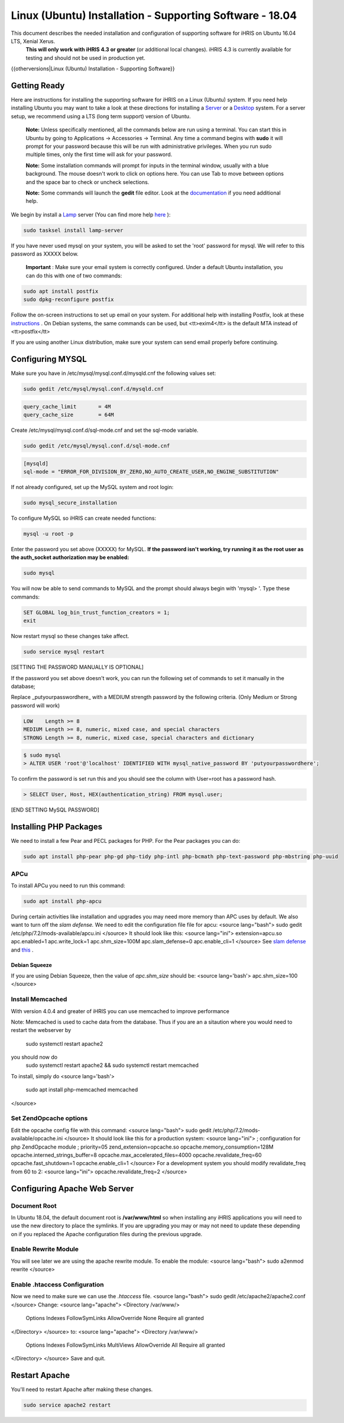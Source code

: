 Linux (Ubuntu) Installation - Supporting Software - 18.04
=========================================================

This document describes the needed installation and configuration of supporting software for iHRIS on Ubuntu 16.04 LTS, Xenial Xerus.
 **This will only work with iHRIS 4.3 or greater**  (or additional local changes).  iHRIS 4.3 is currently available for testing and should not be used in production yet.

{{otherversions|Linux (Ubuntu) Installation - Supporting Software}}

Getting Ready
^^^^^^^^^^^^^

Here are instructions for installing the supporting software for iHRIS on a Linux (Ubuntu) system.  If you need help installing Ubuntu you may want to take a look at
these directions for installing a  `Server <http://www.howtoforge.com/perfect-server-ubuntu-14.04-apache2-php-mysql-pureftpd-bind-dovecot-ispconfig-3>`_  or a  `Desktop <http://www.howtoforge.com/the-perfect-desktop-ubuntu-14.04-lts-trusty-tahr>`_  system.  For a server setup, we recommend using a LTS (long term support) version of Ubuntu.

 **Note:**   Unless specifically mentioned, all the commands below are run using a terminal.  You can start this in Ubuntu by going to Applications -> Accessories -> Terminal.  Any time a command begins with **sudo**  it will prompt for your password because this will be run with administrative privileges.  When you run sudo multiple times, only the first time will ask for your password.

 **Note:**   Some installation commands will prompt for inputs in the terminal window, usually with a blue background.  The mouse doesn't work to click on options here.  You can use Tab to move between options and the space bar to check or uncheck selections.

 **Note:**   Some commands will launch the **gedit**  file editor.  Look at the  `documentation <https://help.ubuntu.com/community/gedit>`_  if you need additional help.

We begin by install a  `Lamp <http://en.wikipedia.org/wiki/LAMP_%28software_bundle%29>`_  server
(You can find more help  `here <https://help.ubuntu.com/community/ApacheMySQLPHP>`_ ):

.. code-block:: bash

    sudo tasksel install lamp-server
    

If you have never used mysql on your system, you will be asked to set the 'root' password for mysql.  We will refer to this password as XXXXX below.

 **Important** : Make sure your email system is correctly configured.  Under a default Ubuntu installation, you can do this with one of two commands:

.. code-block:: bash

    sudo apt install postfix
    sudo dpkg-reconfigure postfix
    

Follow the on-screen instructions to set up email on your system.  For additional help with installing Postfix, look at these  `instructions <https://help.ubuntu.com/community/PostfixBasicSetupHowto>`_ .  On Debian systems, the same commands can be used, but <tt>exim4</tt> is the default MTA instead of <tt>postfix</tt>

If you are using another Linux distribution, make sure your system can send email properly before continuing.

Configuring MYSQL
^^^^^^^^^^^^^^^^^
Make sure you have in /etc/mysql/mysql.conf.d/mysqld.cnf the following values set:

.. code-block:: bash

    sudo gedit /etc/mysql/mysql.conf.d/mysqld.cnf
    

.. code-block:: ini

    query_cache_limit       = 4M
    query_cache_size        = 64M
    

Create /etc/mysql/mysql.conf.d/sql-mode.cnf and set the sql-mode variable.

.. code-block:: bash

    sudo gedit /etc/mysql/mysql.conf.d/sql-mode.cnf
    

.. code-block:: ini

    [mysqld]
    sql-mode = "ERROR_FOR_DIVISION_BY_ZERO,NO_AUTO_CREATE_USER,NO_ENGINE_SUBSTITUTION"
    

If not already configured, set up the MySQL system and root login:

.. code-block:: bash

    sudo mysql_secure_installation
    

To configure MySQL so iHRIS can create needed functions:

.. code-block:: bash

    mysql -u root -p
    

Enter the password you set above (XXXXX) for MySQL.  **If the password isn't working, try running it as the root user as the auth_socket authorization may be enabled:** 

.. code-block:: bash

    sudo mysql
    

You will now be able to send commands to MySQL and the prompt should always begin with 'mysql> '.  Type these commands:

.. code-block:: mysql

    SET GLOBAL log_bin_trust_function_creators = 1;
    exit
    

Now restart mysql so these changes take affect.

.. code-block:: bash

    sudo service mysql restart
    

[SETTING THE PASSWORD MANUALLY IS OPTIONAL]

If the password you set above doesn't work, you can run the following set of commands to set it manually in the database;

Replace _putyourpasswordhere_ with a MEDIUM strength password by the following criteria. (Only Medium or Strong password will work)

.. code-block:: 

    LOW    Length >= 8
    MEDIUM Length >= 8, numeric, mixed case, and special characters
    STRONG Length >= 8, numeric, mixed case, special characters and dictionary
    

.. code-block:: bash

    $ sudo mysql
    > ALTER USER 'root'@'localhost' IDENTIFIED WITH mysql_native_password BY 'putyourpasswordhere';
    

To confirm the password is set run this and you should see the column with User=root has a password hash.

.. code-block:: bash

    > SELECT User, Host, HEX(authentication_string) FROM mysql.user;
    

[END SETTING MySQL PASSWORD]

Installing PHP Packages
^^^^^^^^^^^^^^^^^^^^^^^

We need to install a few Pear and PECL packages for PHP.  For the Pear packages you can do:

.. code-block:: bash

    sudo apt install php-pear php-gd php-tidy php-intl php-bcmath php-text-password php-mbstring php-uuid
    

APCu
~~~~
To install APCu you need to run this command: 

.. code-block:: bash

    sudo apt install php-apcu
    

During certain activities like installation and upgrades you may need more memory than APC uses by default.  We also want to turn off the *slam defense.*   We need to edit the configuration file file for apcu:
<source lang="bash">
sudo gedit /etc/php/7.2/mods-available/apcu.ini
</source>
It should look like this:
<source lang="ini">
extension=apcu.so
apc.enabled=1
apc.write_lock=1
apc.shm_size=100M
apc.slam_defense=0
apc.enable_cli=1
</source>
See  `slam defense <http://pecl.php.net/bugs/bug.php?id=16843>`_  and  `this <http://t3.dotgnu.info/blog/php/user-cache-timebomb>`_ .

Debian Squeeze
--------------
If you are using Debian Squeeze, then the value of *apc.shm_size*  should be:
<source lang='bash'>
apc.shm_size=100
</source>

Install Memcached
~~~~~~~~~~~~~~~~~

With version 4.0.4 and greater of iHRIS you can use memcached to improve performance 

Note:  Memcached is used to cache data from the database.  Thus if you are an a sitaution
where you would need to restart the webserver by
 sudo systemctl restart apache2
you should now do
 sudo systemctl restart apache2 && sudo systemctl restart memcached

To install,  simply do
<source lang='bash'>
 sudo apt install php-memcached memcached
</source>

Set ZendOpcache options
~~~~~~~~~~~~~~~~~~~~~~~
Edit the opcache config file with this command:
<source lang="bash">
sudo gedit /etc/php/7.2/mods-available/opcache.ini
</source>
It should look like this for a production system:
<source lang="ini">
; configuration for php ZendOpcache module
; priority=05
zend_extension=opcache.so
opcache.memory_consumption=128M
opcache.interned_strings_buffer=8
opcache.max_accelerated_files=4000
opcache.revalidate_freq=60
opcache.fast_shutdown=1
opcache.enable_cli=1
</source>
For a development system you should modify revalidate_freq from 60 to 2:
<source lang="ini">
opcache.revalidate_freq=2
</source>

Configuring Apache Web Server
^^^^^^^^^^^^^^^^^^^^^^^^^^^^^

Document Root
~~~~~~~~~~~~~
In Ubuntu 18.04, the default document root is **/var/www/html**  so when installing any iHRIS applications you will need to use the new directory to place the symlinks.  If you are upgrading you may or may not need to update these depending on if you replaced the Apache configuration files during the previous upgrade.

Enable Rewrite Module
~~~~~~~~~~~~~~~~~~~~~

You will see later we are using the apache rewrite module.  To enable the module:
<source lang="bash">
sudo a2enmod rewrite
</source>

Enable .htaccess Configuration
~~~~~~~~~~~~~~~~~~~~~~~~~~~~~~
Now we need to make sure we can use the *.htaccess*  file.
<source lang="bash">
sudo gedit /etc/apache2/apache2.conf
</source>
Change:
<source lang="apache">
<Directory /var/www/>
        Options Indexes FollowSymLinks
	AllowOverride None
	Require all granted
</Directory>
</source>
to:
<source lang="apache">
<Directory /var/www/>
	Options Indexes FollowSymLinks MultiViews
	AllowOverride All
	Require all granted
</Directory>
</source>
Save and quit.

Restart Apache
^^^^^^^^^^^^^^
You'll need to restart Apache after making these changes.

.. code-block::

    sudo service apache2 restart
    

